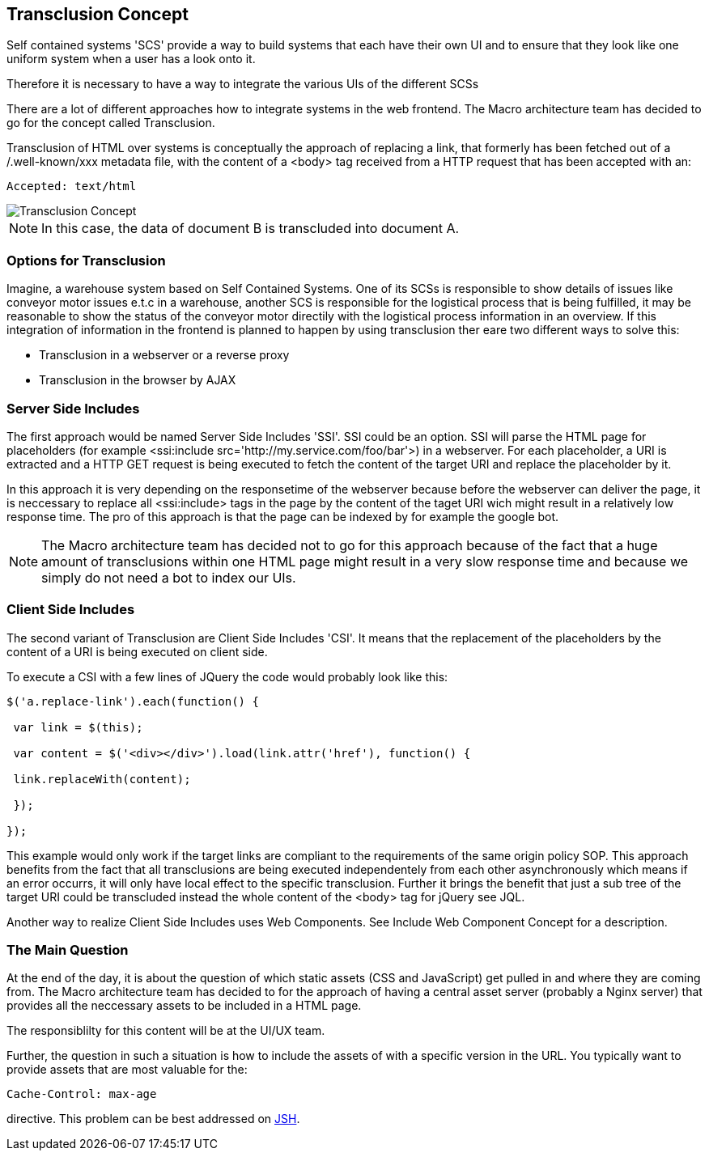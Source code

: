 == Transclusion Concept

Self contained systems 'SCS' provide a way to build systems that each have their own UI and to ensure that they look like one uniform system when a user has a look onto it.

Therefore it is necessary to have a way to integrate the various UIs of the different SCSs



There are a lot of different approaches how to integrate systems in the web frontend. The Macro architecture team has decided to go for the concept called Transclusion.

Transclusion of HTML over systems is conceptually the approach of replacing a link, that formerly has been fetched out of a /.well-known/xxx metadata file, with the content of a <body> tag received from a HTTP request that has been accepted with an:

[source]
----
Accepted: text/html
----

image::../../../images/concept/ui/Transclusion_Concept.png[]

NOTE: In this case, the data of document B is transcluded into document A.

=== Options for Transclusion
Imagine, a warehouse system based on Self Contained Systems. One of its SCSs is responsible to show details of issues like conveyor motor issues e.t.c in a warehouse, another SCS is responsible for the logistical process that is being fulfilled, it may be reasonable to show the status of the conveyor motor directily with the logistical process information in an overview. If this integration of information in the frontend is planned to happen by using transclusion ther eare two different ways to solve this:

* Transclusion in a webserver or a reverse proxy
* Transclusion in the browser by AJAX

=== Server Side Includes
The first approach would be named Server Side Includes 'SSI'. SSI could be an option. SSI will parse the HTML page for placeholders (for example <ssi:include src='http://my.service.com/foo/bar'>) in a webserver. For each placeholder, a URI is extracted and a HTTP GET request is being executed to fetch the content of the target URI and replace the placeholder by it.

In this approach it is very depending on the responsetime of the webserver because before the webserver can deliver the page, it is neccessary to replace all <ssi:include> tags in the page by the content of the taget URI wich might result in a relatively low response time. The pro of this approach is that the page can be indexed by for example the google bot.

NOTE: The Macro architecture team has decided not to go for this approach because of the fact that a huge amount of transclusions within one HTML page might result in a very slow response time and because we simply do not need a bot to index our UIs.

=== Client Side Includes

The second variant of Transclusion are Client Side Includes 'CSI'. It means that the replacement of the placeholders by the content of a URI is being executed on client side.

To execute a CSI with a few lines of JQuery the code would probably look like this:

[source, JavaScript]
----
$('a.replace-link').each(function() { 

 var link = $(this); 

 var content = $('<div></div>').load(link.attr('href'), function() { 

 link.replaceWith(content); 

 }); 

});
----

This example would only work if the target links are compliant to the requirements of the same origin policy SOP. This approach benefits from the fact that all transclusions are being executed independentely from each other asynchronously which means if an error occurrs, it will only have local effect to the specific transclusion. Further it brings the benefit that just a sub tree of the target URI could be transcluded instead the whole content of the <body> tag for jQuery see JQL. 

Another way to realize Client Side Includes uses Web Components. See Include Web Component Concept for a description.

=== The Main Question

At the end of the day, it is about the question of which static assets (CSS and JavaScript) get pulled in and where they are coming from. The Macro architecture team has decided to for the approach of having a central asset server (probably a Nginx server) that provides all the neccessary assets to be included in a HTML page.

The responsiblilty for this content will be at the UI/UX team.

Further, the question in such a situation is how to include the assets of with a specific version in the URL. You typically want to provide assets that are most valuable for the:

[source]
----
Cache-Control: max-age
----

directive. This problem can be best addressed on https://tools.ietf.org/html/draft-nottingham-json-home-02[JSH].
